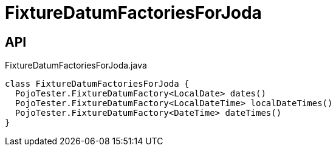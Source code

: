 = FixtureDatumFactoriesForJoda
:Notice: Licensed to the Apache Software Foundation (ASF) under one or more contributor license agreements. See the NOTICE file distributed with this work for additional information regarding copyright ownership. The ASF licenses this file to you under the Apache License, Version 2.0 (the "License"); you may not use this file except in compliance with the License. You may obtain a copy of the License at. http://www.apache.org/licenses/LICENSE-2.0 . Unless required by applicable law or agreed to in writing, software distributed under the License is distributed on an "AS IS" BASIS, WITHOUT WARRANTIES OR  CONDITIONS OF ANY KIND, either express or implied. See the License for the specific language governing permissions and limitations under the License.

== API

[source,java]
.FixtureDatumFactoriesForJoda.java
----
class FixtureDatumFactoriesForJoda {
  PojoTester.FixtureDatumFactory<LocalDate> dates()
  PojoTester.FixtureDatumFactory<LocalDateTime> localDateTimes()
  PojoTester.FixtureDatumFactory<DateTime> dateTimes()
}
----

